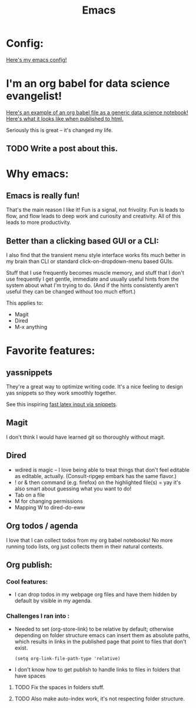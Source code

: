 #+title: Emacs
#+PROPERTY: :exports both

* Config:

[[https://github.com/ElleNajt/emacs][Here's my emacs config!]]

* I'm an org babel for data science evangelist!

[[https://github.com/ElleNajt/ElleNajt.github.io/blob/master/Code/OrgBabelExample/example.org][Here's an example of an org babel file as a generic data science notebook!]]
[[file:../Code/OrgBabelExample/example.org][Here's what it looks like when published to html.]]

Seriously this is great -- it's changed my life.

** TODO Write a post about this.
SCHEDULED: <2024-09-25 Wed>

* Why emacs:
** Emacs is really fun!

That's the main reason I like it!
Fun is a signal, not frivolity.
Fun is leads to flow, and flow leads to deep work and curiosity and creativity.
All of this leads to more productivity.

** Better than a clicking based GUI or a CLI:

I also find that the transient menu style interface works fits much better in my brain than CLI or standard click-on-dropdown-menu based GUIs.

Stuff that I use frequently becomes muscle memory, and stuff that I don't use frequently I get gentle, immediate and usually useful hints from the system about what I'm trying to do. (And if the hints consistently aren't useful they can be changed without too much effort.)

This applies to:
- Magit
- Dired
- M-x anything

* Favorite features:

** yassnippets

They're a great way to optimize writing code. It's a nice feeling to design yas snippets so they work smoothly together.

See this inspiring [[https://karthinks.com/software/latex-input-for-impatient-scholars/][fast latex input via snippets]].

** Magit

I don't think I would have learned git so thoroughly without magit.

** Dired

- wdired is magic -- I love being able to treat things that don't feel editable as editable, actually. (Consult-ripgep embark has the same flavor.)
- ! or & then command (e.g. firefox) on the highlighted file(s) = yay
  it's also smart about guessing what you want to do!
- Tab on a file
- M for changing permissions
- Mapping W to dired-do-eww

** Org todos / agenda

I love that I can collect todos from my org babel notebooks! No more running todo lists, org just collects them in their natural contexts.

** Org publish:
*** Cool features:
- I can drop todos in my webpage org files and have them hidden by default by visible in my agenda.
*** Challenges I ran into :

- Needed to set (org-store-link) to be relative by default; otherwise depending on folder structure emacs can insert them as absolute paths, which results in links in the published page that point to files that don't exist.

   #+begin_src elisp
   (setq org-link-file-path-type 'relative)
   #+end_src


- I don't know how to get publish to handle links to files in folders that have spaces
***** TODO Fix the spaces in folders stuff.
***** TODO Also make auto-index work, it's not respecting folder structure.


